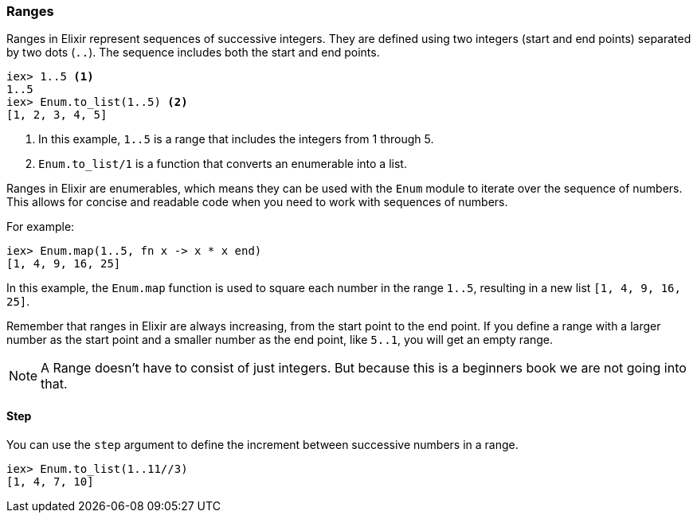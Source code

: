 [[ranges]]
=== Ranges
indexterm:[Range]
indexterm:[Data Types,Range]
indexterm:[Enumerable,Range]
indexterm:[Sequence,Range]

Ranges in Elixir represent sequences of successive integers. They are defined
using two integers (start and end points) separated by two dots (`..`). The
sequence includes both the start and end points.

[source,elixir]
----
iex> 1..5 <1>
1..5
iex> Enum.to_list(1..5) <2>
[1, 2, 3, 4, 5]
----

<1> In this example, `1..5` is a range that includes the integers from 1 through 5. 
<2> `Enum.to_list/1` is a function that converts an enumerable into a list.

Ranges in Elixir are enumerables, which means they can be used with the `Enum`
module to iterate over the sequence of numbers. This allows for concise and
readable code when you need to work with sequences of numbers.

For example:

[source,elixir]
----
iex> Enum.map(1..5, fn x -> x * x end)
[1, 4, 9, 16, 25]
----

In this example, the `Enum.map` function is used to square each number in the
range `1..5`, resulting in a new list `[1, 4, 9, 16, 25]`.

Remember that ranges in Elixir are always increasing, from the start point to
the end point. If you define a range with a larger number as the start point and
a smaller number as the end point, like `5..1`, you will get an empty range.

NOTE: A Range doesn't have to consist of just integers. But because this is a
beginners book we are not going into that.

==== Step
indexterm:[Step]
indexterm:[Range,Step]

You can use the `step` argument to define the increment between successive
numbers in a range.

[source,elixir]
----
iex> Enum.to_list(1..11//3)
[1, 4, 7, 10]
----

